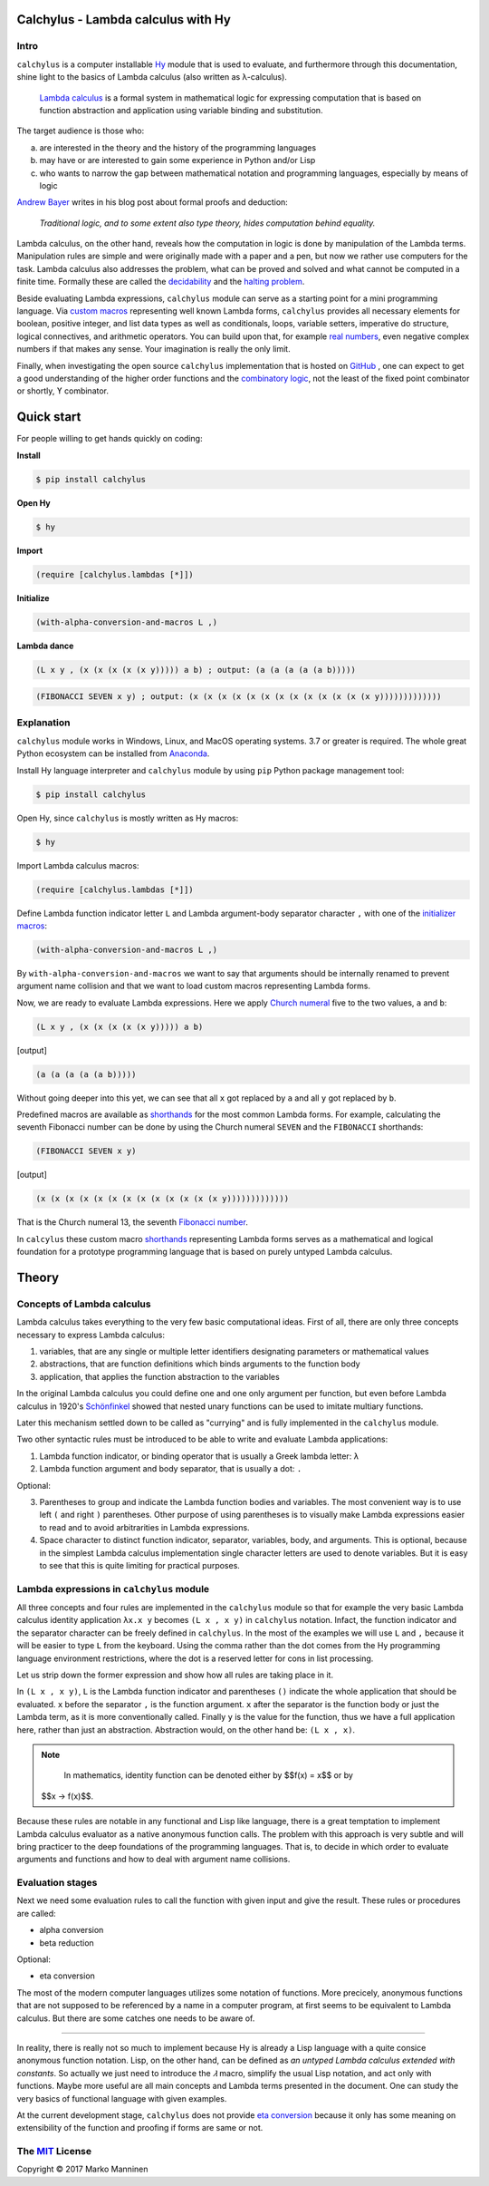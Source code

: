 
Calchylus - Lambda calculus with Hy
===================================

Intro
-----

``calchylus`` is a computer installable `Hy`_ module that is used to evaluate,
and furthermore through this documentation, shine light to the basics of Lambda
calculus (also written as λ-calculus).

	`Lambda calculus`_ is a formal system in mathematical logic for expressing
	computation that is based on function abstraction and application using
	variable binding and substitution.

The target audience is those who:

a) are interested in the theory and the history of the programming languages
b) may have or are interested to gain some experience in Python and/or Lisp
c) who wants to narrow the gap between mathematical notation and
   programming languages, especially by means of logic

`Andrew Bayer`_ writes in his blog post about formal proofs and deduction:

	*Traditional logic, and to some extent also type theory, hides computation
	behind equality.*

Lambda calculus, on the other hand, reveals how the computation in logic is
done by manipulation of the Lambda terms. Manipulation rules are simple and
were originally made with a paper and a pen, but now we rather use computers for
the task. Lambda calculus also addresses the problem, what can be proved and
solved and what cannot be computed in a finite time. Formally these are called
the `decidability`_ and the `halting problem`_.

Beside evaluating Lambda expressions, ``calchylus`` module can serve as a
starting point for a mini programming language. Via `custom macros`_
representing well known Lambda forms, ``calchylus`` provides all necessary
elements for boolean, positive integer, and list data types as well as
conditionals, loops, variable setters, imperative do structure, logical
connectives, and arithmetic operators. You can build upon that, for example
`real numbers`_, even negative complex numbers if that makes any sense. Your
imagination is really the only limit.

Finally, when investigating the open source ``calchylus`` implementation that is
hosted on `GitHub`_ , one can expect to get a good understanding of the higher
order functions and the `combinatory logic`_, not the least of the fixed point
combinator or shortly, ϒ combinator.


Quick start
===========

For people willing to get hands quickly on coding:

**Install**

.. code-block:: bash

	$ pip install calchylus

**Open Hy**

.. code-block:: bash

	$ hy

**Import**

.. code-block:: hylang

	(require [calchylus.lambdas [*]])

**Initialize**

.. code-block:: hylang

	(with-alpha-conversion-and-macros L ,)

**Lambda dance**

.. code-block:: hylang

	(L x y , (x (x (x (x (x y))))) a b) ; output: (a (a (a (a (a b)))))

.. code-block:: hylang

	(FIBONACCI SEVEN x y) ; output: (x (x (x (x (x (x (x (x (x (x (x (x (x y)))))))))))))


Explanation
-----------

``calchylus`` module works in Windows, Linux, and MacOS operating systems.
3.7 or greater is required. The whole great Python ecosystem
can be installed from `Anaconda`_.

Install Hy language interpreter and ``calchylus`` module by using ``pip``
Python package management tool:

.. code-block:: bash

	$ pip install calchylus

Open Hy, since ``calchylus`` is mostly written as Hy macros:

.. code-block:: bash

	$ hy

Import Lambda calculus macros:

.. code-block:: hylang

	(require [calchylus.lambdas [*]])

Define Lambda function indicator letter ``L`` and Lambda argument-body
separator character ``,`` with one of the `initializer macros`_:

.. code-block:: hylang

	(with-alpha-conversion-and-macros L ,)

By ``with-alpha-conversion-and-macros`` we want to say that arguments should
be internally renamed to prevent argument name collision and that we want to
load custom macros representing Lambda forms.

Now, we are ready to evaluate Lambda expressions. Here we apply
`Church numeral`_  five to the two values, ``a`` and ``b``:

.. code-block:: hylang

	(L x y , (x (x (x (x (x y))))) a b)

|Output:|

.. code-block:: text

	(a (a (a (a (a b)))))

Without going deeper into this yet, we can see that all ``x`` got replaced by
``a`` and all ``y`` got replaced by ``b``.

Predefined macros are available as `shorthands`_ for the most common Lambda forms.
For example, calculating the seventh Fibonacci number can be done by using the
Church numeral ``SEVEN`` and the ``FIBONACCI`` shorthands:

.. code-block:: hylang

	(FIBONACCI SEVEN x y)

|Output:|

.. code-block:: text

	(x (x (x (x (x (x (x (x (x (x (x (x (x y)))))))))))))

That is the Church numeral 13, the seventh `Fibonacci number`_.

In ``calcylus`` these custom macro `shorthands`_ representing Lambda forms serves
as a mathematical and logical foundation for a prototype programming language
that is based on purely untyped Lambda calculus.


Theory
======


Concepts of Lambda calculus
---------------------------

Lambda calculus takes everything to the very few basic computational ideas.
First of all, there are only three concepts necessary to express Lambda calculus:

1. variables, that are any single or multiple letter identifiers designating
   parameters or mathematical values
2. abstractions, that are function definitions which binds arguments to the
   function body
3. application, that applies the function abstraction to the variables

In the original Lambda calculus you could define one and one only argument per
function, but even before Lambda calculus in 1920's
`Schönfinkel <https://en.wikipedia.org/wiki/Moses_Sch%C3%B6nfinkel#Work>`__
showed that nested unary functions can be used to imitate multiary functions.

Later this mechanism settled down to be called as "currying" and is fully
implemented in the ``calchylus`` module.

Two other syntactic rules must be introduced to be able to write and evaluate
Lambda applications:

1. Lambda function indicator, or binding operator that is usually a Greek
   lambda letter: ``λ``
2. Lambda function argument and body separator, that is usually a dot: ``.``

Optional:

3. Parentheses to group and indicate the Lambda function bodies and variables.
   The most convenient way is to use left ``(`` and right ``)`` parentheses.
   Other purpose of using parentheses is to visually make Lambda
   expressions easier to read and to avoid arbitrarities in Lambda expressions.
4. Space character to distinct function indicator, separator, variables, body,
   and arguments. This is optional, because in the simplest Lambda calculus
   implementation single character letters are used to denote variables. But it
   is easy to see that this is quite limiting for practical purposes.


Lambda expressions in ``calchylus`` module
------------------------------------------

All three concepts and four rules are implemented in the ``calchylus`` module
so that for example the very basic Lambda calculus identity application
``λx.x y`` becomes ``(L x , x y)`` in ``calchylus`` notation. Infact, the
function indicator and the separator character can be freely defined in
``calchylus``. In the most of the examples we will use ``L`` and ``,`` because
it will be easier to type ``L`` from the keyboard. Using the comma rather than
the dot comes from the Hy programming language environment restrictions, where
the dot is a reserved letter for cons in list processing.

Let us strip down the former expression and show how all rules are taking place
in it.

In ``(L x , x y)``, ``L`` is the Lambda function indicator and parentheses
``()`` indicate the whole application that should be evaluated. ``x`` before the
separator ``,`` is the function argument. ``x`` after the separator is the
function body or just the Lambda term, as it is more conventionally called.
Finally ``y`` is the value for the function, thus we have a full application
here, rather than just an abstraction. Abstraction would, on the other hand be:
``(L x , x)``.

.. note::

	In mathematics, identity function can be denoted either by $$f(x) = x$$ or by
  $$x → f(x)$$.

Because these rules are notable in any functional and Lisp like language, there
is a great temptation to implement Lambda calculus evaluator as a native
anonymous function calls. The problem with this approach is very subtle and
will bring practicer to the deep foundations of the programming languages. That
is, to decide in which order to evaluate arguments and functions and how to deal
with argument name collisions.


Evaluation stages
-----------------

Next we need some evaluation rules to call the function with given input and
give the result. These rules or procedures are called:

- alpha conversion
- beta reduction

Optional:

- eta conversion


The most of the modern computer languages utilizes some notation of functions.
More precicely, anonymous functions that are not supposed to be referenced by
a name in a computer program, at first seems to be equivalent to Lambda
calculus. But there are some catches one needs to be aware of.

*****

In reality, there is really not so much to implement because Hy is already a
Lisp language with a quite consice anonymous function notation. Lisp, on the
other hand, can be defined as *an untyped Lambda calculus extended with
constants*. So actually we just need to introduce the `𝜆` macro, simplify
the usual Lisp notation, and act only with functions. Maybe more useful are all
main concepts and Lambda terms presented in the document. One can study the
very basics of functional language with given examples.

At the current development stage, ``calchylus`` does not provide `eta conversion
<https://en.wikipedia.org/wiki/Lambda_calculus#Reduction>`__ because it only
has some meaning on extensibility of the function and proofing if forms are
same or not.


The `MIT`_ License
-------------------------------------------------------------

Copyright |copy| 2017 Marko Manninen

.. |Output:| replace:: [output]
.. |copy| unicode:: 0xA9 .. copyright sign

.. _halting problem: http://www.huffingtonpost.com/entry/how-to-describing-alan-turings-halting-problem-to_us_58d1ae08e4b062043ad4add7
.. _combinatory logic: https://en.wikipedia.org/wiki/Combinatory_logic
.. _GitHub: https://github.com/markomanninen/calchylus
.. _real numbers: https://cs.stackexchange.com/questions/2272/representing-negative-and-complex-numbers-using-lambda-calculus?noredirect=1&lq=1
.. _my favorite programming language: http://www.python.org
.. _custom macros: http://calchylus.readthedocs.io/en/latest/macros.html
.. _decidability: https://plato.stanford.edu/entries/computability/#UnsHalPro
.. _Andrew Bayer: http://math.andrej.com/2016/08/30/formal-proofs-are-not-just-deduction-steps/
.. _Lambda calculus: https://en.wikipedia.org/wiki/Lambda_calculus
.. _Hy: http://docs.hylang.org

.. _Anaconda: https://www.anaconda.com/download/
.. _shorthands: http://calchylus.readthedocs.io/en/latest/macros.html
.. _Church numeral: https://en.wikipedia.org/wiki/Church_encoding
.. _Fibonacci number: https://en.wikipedia.org/wiki/Fibonacci_number
.. _initializer macros: http://calchylus.readthedocs.io/en/latest/inits.html

.. _MIT: http://choosealicense.com/licenses/mit/
